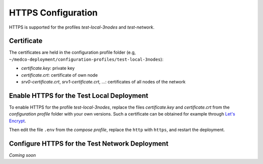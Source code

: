 .. _lbl_configuration_https:

HTTPS Configuration
-------------------

HTTPS is supported for the profiles *test-local-3nodes* and *test-network*.


Certificate
'''''''''''
The certificates are held in the configuration profile folder (e.g, ``~/medco-deployment/configuration-profiles/test-local-3nodes``):

- *certificate.key*: private key
- *certificate.crt*: certificate of own node
- *srv0-certificate.crt*, *srv1-certificate.crt*, ...: certificates of all nodes of the network


Enable HTTPS for the Test Local Deployment
''''''''''''''''''''''''''''''''''''''''''

To enable HTTPS for the profile *test-local-3nodes*, replace the files *certificate.key* and *certificate.crt*
from the *configuration profile* folder with your own versions.
Such a certificate can be obtained for example through `Let's Encrypt <https://letsencrypt.org/>`_.

Then edit the file ``.env`` from the *compose profile*, replace the ``http`` with ``https``, and restart the deployment.


Configure HTTPS for the Test Network Deployment
'''''''''''''''''''''''''''''''''''''''''''''''

*Coming soon*